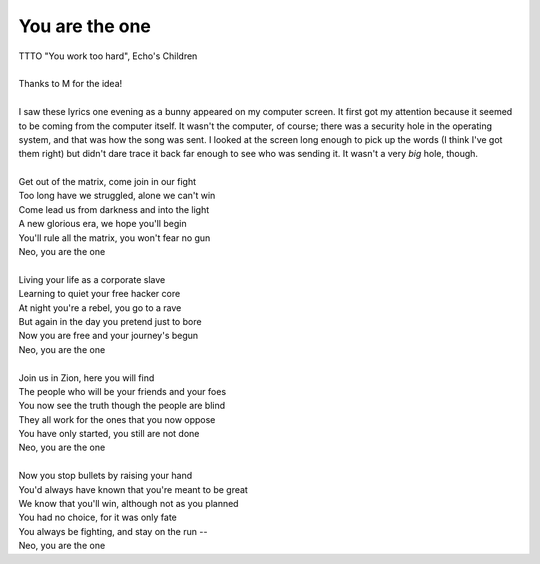 You are the one
---------------

| TTTO "You work too hard", Echo's Children
| 
| Thanks to M for the idea!
| 
| I saw these lyrics one evening as a bunny appeared on my computer screen. It first got my attention because it seemed to be coming from the computer itself. It wasn't the computer, of course; there was a security hole in the operating system, and that was how the song was sent. I looked at the screen long enough to pick up the words (I think I've got them right) but didn't dare trace it back far enough to see who was sending it. It wasn't a very *big* hole, though.
| 
| Get out of the matrix, come join in our fight
| Too long have we struggled, alone we can't win
| Come lead us from darkness and into the light
| A new glorious era, we hope you'll begin
| You'll rule all the matrix, you won't fear no gun
| Neo, you are the one
| 
| Living your life as a corporate slave
| Learning to quiet your free hacker core
| At night you're a rebel, you go to a rave
| But again in the day you pretend just to bore
| Now you are free and your journey's begun
| Neo, you are the one
| 
| Join us in Zion, here you will find
| The people who will be your friends and your foes
| You now see the truth though the people are blind
| They all work for the ones that you now oppose
| You have only started, you still are not done
| Neo, you are the one
| 
| Now you stop bullets by raising your hand
| You'd always have known that you're meant to be great
| We know that you'll win, although not as you planned
| You had no choice, for it was only fate
| You always be fighting, and stay on the run --
| Neo, you are the one
